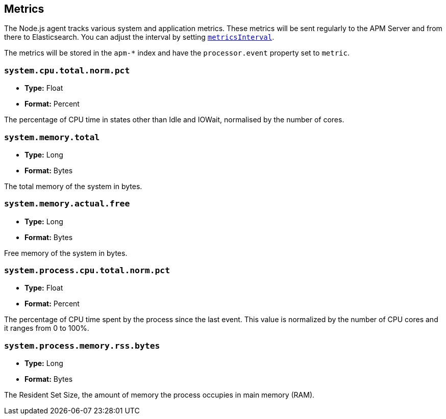 [[metrics]]

ifdef::env-github[]
NOTE: For the best reading experience,
please view this documentation at https://www.elastic.co/guide/en/apm/agent/nodejs/current/metrics.html[elastic.co]
endif::[]

== Metrics

The Node.js agent tracks various system and application metrics.
These metrics will be sent regularly to the APM Server and from there to Elasticsearch.
You can adjust the interval by setting <<metrics-interval, `metricsInterval`>>.

The metrics will be stored in the `apm-*` index and have the `processor.event` property set to `metric`.

[[metric-system.cpu.total.norm.pct]]
=== `system.cpu.total.norm.pct`

* *Type:* Float
* *Format:* Percent

The percentage of CPU time in states other than Idle and IOWait,
normalised by the number of cores.

[[metric-system.memory.total]]
=== `system.memory.total`

* *Type:* Long
* *Format:* Bytes

The total memory of the system in bytes.

[[metric-system.memory.actual.free]]
=== `system.memory.actual.free`

* *Type:* Long
* *Format:* Bytes

Free memory of the system in bytes.

[[metric-system.process.cpu.total.norm.pct]]
=== `system.process.cpu.total.norm.pct`

* *Type:* Float
* *Format:* Percent

The percentage of CPU time spent by the process since the last event.
This value is normalized by the number of CPU cores and it ranges from 0 to 100%.

[[metric-system.process.memory.rss.bytes]]
=== `system.process.memory.rss.bytes`

* *Type:* Long
* *Format:* Bytes

The Resident Set Size,
the amount of memory the process occupies in main memory (RAM).
